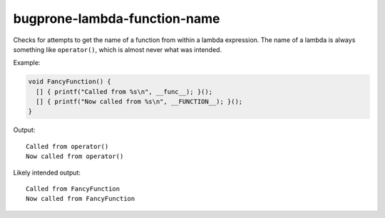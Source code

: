 .. title:: clang-tidy - bugprone-lambda-function-name

bugprone-lambda-function-name
=============================

Checks for attempts to get the name of a function from within a lambda
expression. The name of a lambda is always something like ``operator()``, which
is almost never what was intended.

Example:

.. code-block:: c++
								
  void FancyFunction() {
    [] { printf("Called from %s\n", __func__); }();
    [] { printf("Now called from %s\n", __FUNCTION__); }();
  }

Output::

  Called from operator()
  Now called from operator()

Likely intended output::

  Called from FancyFunction
  Now called from FancyFunction
